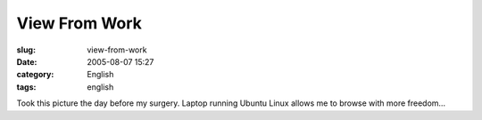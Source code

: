 View From Work
##############
:slug: view-from-work
:date: 2005-08-07 15:27
:category: English
:tags: english

|image0|

Took this picture the day before my surgery. Laptop running Ubuntu
Linux allows me to browse with more freedom…

.. |image0| image:: http://photos22.flickr.com/31966817_aaa3bb1898_m.jpg
   :target: http://photos22.flickr.com/31966817_aaa3bb1898_o.jpg
